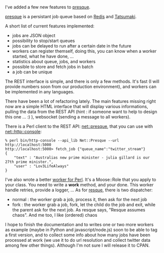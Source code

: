 I've added a few new features to
[[http://github.com/franckcuny/presque][presque]].

[[/presque-a-redis-tatsumaki-based-message-queue/][presque]] is a
persistant job queue based on [[http://github.com/antirez/redis][Redis]]
and [[http://github.com/miyagawa/Tatsumaki][Tatsumaki]].

A short list of current features implemented:

-  jobs are JSON object
-  possibility to stop/start queues
-  jobs can be delayed to run after a certain date in the future
-  workers can register themself, doing this, you can know when a worker
   started, what he have done, ...
-  statistics about queue, jobs, and workers
-  possible to store and fetch jobs in batch
-  a job can be unique

The REST interface is simple, and there is only a few methods. It's fast
(I will provide numbers soon from our production environment), and
workers can be implemented in any languages.

There have been a lot of refactoring lately. The main features missing
right now are a simple HTML interface that will display various
informations, pulling the data from the REST API (hint : if someone want
to help to design this one ... :) ), websocket (sending a message to all
workers).

There is a Perl client to the REST API:
[[http://git.lumberjaph.net/p5-net-presque.git/][net::presque]], that
you can use with
[[http://git.lumberjaph.net/p5-net-http-console.git/][net::http::console]]:

#+BEGIN_EXAMPLE
    % perl bin/http-console --api_lib Net::Presque --url http://localhost:5000
    http://localhost:5000> fetch_job {"queue_name":"twitter_stream"}
    {
        "text" : "Australias new prime minister - julia gillard is our 27th prime minister.",
        "user" : "Lov3LifeAlways"
    }
#+END_EXAMPLE

I've also wrote a better
[[http://git.lumberjaph.net/p5-presque-worker.git/][worker for Perl]].
It's a Moose::Role that you apply to your class. You need to write a
*work* method, and your done. This worker handle retries, provide a
logger, ... As for [[http://github.com/defunkt/resque][resque]], there
is two dispatcher:

-  normal : the worker grab a job, process it, then ask for the next job
-  fork : the worker grab a job, fork, let the child do the job and
   exit, while the parent ask for the next job. As resque says, "Resque
   assumes chaos". And me too, I like (ordered) chaos

I hope to finish the documentation and to writes one or two more workers
as example (maybe in Python and javascript/node.js) soon to be able to
tag a first version, and to collect some info about how many jobs have
been processed at work (we use it to do url resolution and collect
twitter data among few other things). Although I'm not sure I will
release it to CPAN.

